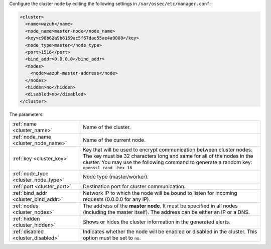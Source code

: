 .. Copyright (C) 2020 Wazuh, Inc.

Configure the cluster node by editing the following settings in ``/var/ossec/etc/manager.conf``:

.. code-block:: xml

  <cluster>
    <name>wazuh</name>
    <node_name>master-node</node_name>
    <key>c98b62a9b6169ac5f67dae55ae4a9088</key>
    <node_type>master</node_type>
    <port>1516</port>
    <bind_addr>0.0.0.0</bind_addr>
    <nodes>
      <node>wazuh-master-address</node>
    </nodes>
    <hidden>no</hidden>
    <disabled>no</disabled>
  </cluster>

The parameters:

+-------------------------------------+---------------------------------------------------------------------------------------------------------------------------------------------------------------------------------------------------------------------------------------------+
|:ref:`name <cluster_name>`           | Name of the cluster.                                                                                                                                                                                                                        |
+-------------------------------------+---------------------------------------------------------------------------------------------------------------------------------------------------------------------------------------------------------------------------------------------+
|:ref:`node_name <cluster_node_name>` | Name of the current node.                                                                                                                                                                                                                   |
+-------------------------------------+---------------------------------------------------------------------------------------------------------------------------------------------------------------------------------------------------------------------------------------------+
|:ref:`key <cluster_key>`             | Key that will be used to encrypt communication between cluster nodes. The key must be 32 characters long and same for all of the nodes in the cluster. You may use the following command to generate a random key: ``openssl rand -hex 16`` |
+-------------------------------------+---------------------------------------------------------------------------------------------------------------------------------------------------------------------------------------------------------------------------------------------+
|:ref:`node_type <cluster_node_type>` | Node type (master/worker).                                                                                                                                                                                                                  |
+-------------------------------------+---------------------------------------------------------------------------------------------------------------------------------------------------------------------------------------------------------------------------------------------+
|:ref:`port <cluster_port>`           | Destination port for cluster communication.                                                                                                                                                                                                 |
+-------------------------------------+---------------------------------------------------------------------------------------------------------------------------------------------------------------------------------------------------------------------------------------------+
|:ref:`bind_addr <cluster_bind_addr>` | Network IP to which the node will be bound to listen for incoming requests (0.0.0.0 for any IP).                                                                                                                                            |
+-------------------------------------+---------------------------------------------------------------------------------------------------------------------------------------------------------------------------------------------------------------------------------------------+
|:ref:`nodes <cluster_nodes>`         | The address of the **master node**. It must be specified in all nodes (including the master itself). The address can be either an IP or a DNS.                                                                                              |
+-------------------------------------+---------------------------------------------------------------------------------------------------------------------------------------------------------------------------------------------------------------------------------------------+
|:ref:`hidden <cluster_hidden>`       | Shows or hides the cluster information in the generated alerts.                                                                                                                                                                             |
+-------------------------------------+---------------------------------------------------------------------------------------------------------------------------------------------------------------------------------------------------------------------------------------------+
|:ref:`disabled <cluster_disabled>`   | Indicates whether the node will be enabled or disabled in the cluster. This option must be set to ``no``.                                                                                                                                   |
+-------------------------------------+---------------------------------------------------------------------------------------------------------------------------------------------------------------------------------------------------------------------------------------------+

.. End of include file
